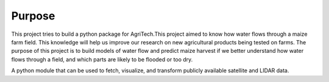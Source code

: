 

Purpose
=======
This project tries to build a python package for AgriTech.This project aimed to know how water flows through a maize farm field. This knowledge will help us improve our research on new agricultural products being tested on farms. The purpose of this project is to build models of water flow and predict maize harvest if we better understand how water flows through a field, and which parts are likely to be flooded or too dry.

A python module that can be used to fetch, visualize, and transform publicly available satellite and LIDAR data.


